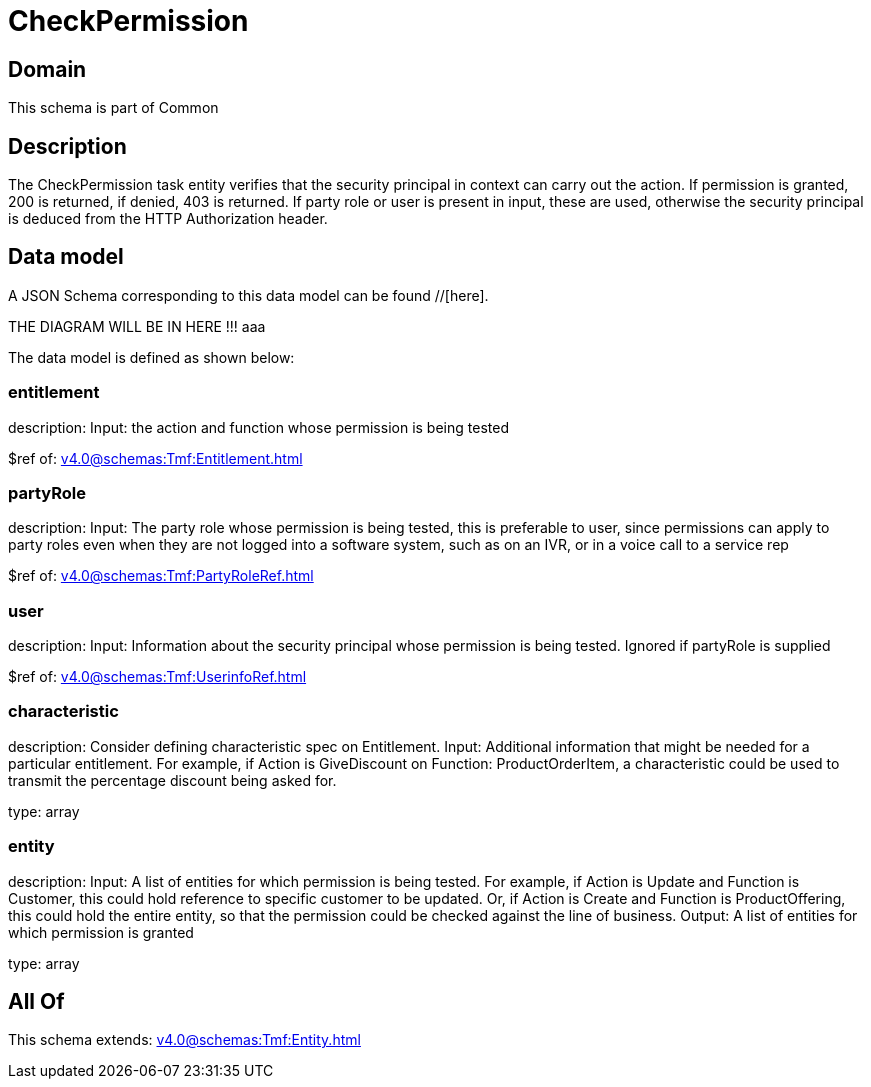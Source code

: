 = CheckPermission

[#domain]
== Domain

This schema is part of Common

[#description]
== Description
The CheckPermission task entity verifies that the security principal in context can carry out the action. If permission is granted, 200 is returned, if denied, 403 is returned. If party role or user is present in input, these are used, otherwise the security principal is deduced from the HTTP Authorization header.


[#data_model]
== Data model

A JSON Schema corresponding to this data model can be found //[here].

THE DIAGRAM WILL BE IN HERE !!!
aaa

The data model is defined as shown below:


=== entitlement
description: Input: the action and function whose permission is being tested

$ref of: xref:v4.0@schemas:Tmf:Entitlement.adoc[]


=== partyRole
description: Input: The party role whose permission is being tested, this is preferable to user, since permissions can apply to party roles even when they are not logged into a software system, such as on an IVR, or in a voice call to a service rep

$ref of: xref:v4.0@schemas:Tmf:PartyRoleRef.adoc[]


=== user
description: Input: Information about the security principal whose permission is being tested. Ignored if partyRole is supplied

$ref of: xref:v4.0@schemas:Tmf:UserinfoRef.adoc[]


=== characteristic
description: Consider defining characteristic spec on Entitlement. Input: Additional information that might be needed for a particular entitlement. For example, if Action is GiveDiscount on Function: ProductOrderItem, a characteristic could be used to transmit the percentage discount being asked for.

type: array


=== entity
description: Input: A list of entities for which permission is being tested. For example, if Action is Update and Function is Customer, this could hold reference to specific customer to be updated. Or, if Action is Create and Function is ProductOffering, this could hold the entire entity, so that the permission could be checked against the line of business. Output: A list of entities for which permission is granted

type: array


[#all_of]
== All Of

This schema extends: xref:v4.0@schemas:Tmf:Entity.adoc[]
